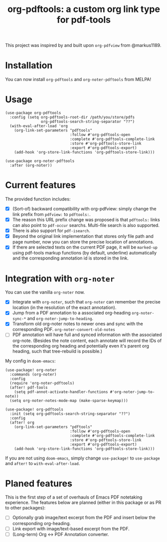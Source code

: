 #+TITLE: org-pdftools: a custom org link type for pdf-tools

This project was inspired by and built upon ~org-pdfview~ from @markus1189.
* Installation

You can now install ~org-pdftools~ and ~org-noter-pdftools~ from MELPA!

* Usage

#+BEGIN_SRC elisp
(use-package org-pdftools
  :config (setq org-pdftools-root-dir /path/you/store/pdfs
                org-pdftools-search-string-separator "??")
  (with-eval-after-load 'org
    (org-link-set-parameters "pdftools"
                             :follow #'org-pdftools-open
                             :complete #'org-pdftools-complete-link
                             :store #'org-pdftools-store-link
                             :export #'org-pdftools-export)
    (add-hook 'org-store-link-functions 'org-pdftools-store-link)))

(use-package org-noter-pdftools
  :after (org-noter))
#+END_SRC

* Current features
The provided function includes:
- [X] (Sort-of) backward compatibility with org-pdfview: simply change the link prefix from
  ~pdfview:~ to ~pdftools:~.
- [X] The reason this URL prefix change was proposed is that ~pdftools:~ links can
  also point to ~pdf-occur~ searchs. Multi-file search is also supported.
- [X] There is also support for ~pdf-isearch~.
- [X] Beyond the original link implementation that stores only file path and page
  number, now you can store the precise location of annotations.
- [X] If there are selected texts on the current PDF page, it will be ~marked-up~
  using pdf-tools markup functions (by default, underline) automatically and the
  corresponding annotation id is stored in the link.

* Integration with ~org-noter~
You can use the vanilla ~org-noter~ now.

- [X] Integrate with ~org-noter~, such that ~org-noter~ can remember the precise
  location (in the resolution of the exact annotation).
- [X] Jump from a PDF annotation to a associated org-heading ~org-noter-sync-*~ and
  ~org-noter-jump-to-heading~.
- [X] Transform old org-noter notes to newer ones and sync with the corresponding
  PDF. ~org-noter-convert-old-notes~
- [-] PDF annotation will have full and synced information with the associated
  org-note. (Besides the note content, each annotate will record the IDs of the
  corresponding org heading and potentially even it's parent org heading, such
  that tree-rebuild is possible.)

My config in ~doom-emacs~:

#+BEGIN_SRC elisp
(use-package! org-noter
  :commands (org-noter)
  :config
  (require 'org-noter-pdftools)
  (after! pdf-tools
    (setq pdf-annot-activate-handler-functions #'org-noter-jump-to-note))
  (setq org-noter-notes-mode-map (make-sparse-keymap)))

(use-package! org-pdftools
  :init (setq org-pdftools-search-string-separator "??")
  :config
  (after! org
    (org-link-set-parameters "pdftools"
                             :follow #'org-pdftools-open
                             :complete #'org-pdftools-complete-link
                             :store #'org-pdftools-store-link
                             :export #'org-pdftools-export)
    (add-hook 'org-store-link-functions 'org-pdftools-store-link)))
#+END_SRC

If you are not using ~doom-emacs~, simply change ~use-package!~ to ~use-package~ and ~after!~ to ~with-eval-after-load~.

* Planed features
This is the first step of a set of overhauls of Emacs PDF notetaking experience.
The features below are planned (either in this package or as PR to other
packages):
- [ ] Optionally grab image/text excerpt from the PDF and insert below the
  corresponding org-heading.
- [ ] Link export with image/text-based excerpt from the PDF.
- [ ] (Long-term) Org <-> PDF Annotation converter.

